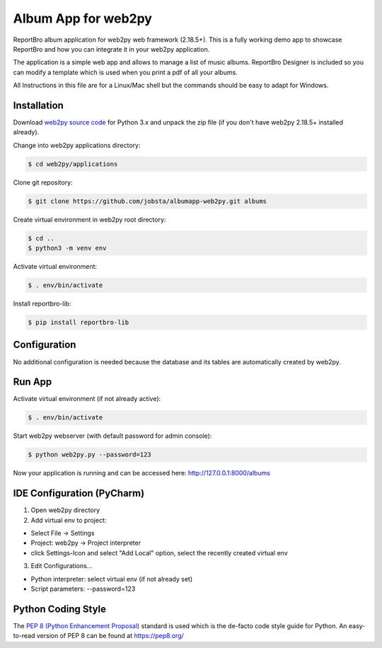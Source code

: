 Album App for web2py
====================

ReportBro album application for web2py web framework (2.18.5+). This is a fully
working demo app to showcase ReportBro and how you can integrate it in your web2py application.

The application is a simple web app and allows to manage a list of music albums.
ReportBro Designer is included so you can modify a template which is used
when you print a pdf of all your albums.

All Instructions in this file are for a Linux/Mac shell but the commands should
be easy to adapt for Windows.

Installation
------------

Download `web2py source code <http://web2py.com/init/default/download>`_ for
Python 3.x and unpack the zip file (if you don't have web2py 2.18.5+ installed already).

Change into web2py applications directory:

.. code:: shell

    $ cd web2py/applications

Clone git repository:

.. code:: shell

    $ git clone https://github.com/jobsta/albumapp-web2py.git albums

Create virtual environment in web2py root directory:

.. code:: shell

    $ cd ..
    $ python3 -m venv env

Activate virtual environment:

.. code:: shell

    $ . env/bin/activate

Install reportbro-lib:

.. code:: shell

    $ pip install reportbro-lib

Configuration
-------------

No additional configuration is needed because the database and its tables
are automatically created by web2py.

Run App
-------

Activate virtual environment (if not already active):

.. code:: shell

    $ . env/bin/activate

Start web2py webserver (with default password for admin console):

.. code:: shell

    $ python web2py.py --password=123

Now your application is running and can be accessed here:
http://127.0.0.1:8000/albums

IDE Configuration (PyCharm)
---------------------------

1. Open web2py directory

2. Add virtual env to project:

- Select File -> Settings
- Project: web2py -> Project interpreter
- click Settings-Icon and select "Add Local" option, select the recently created virtual env

3. Edit Configurations...

- Python interpreter: select virtual env (if not already set)
- Script parameters: --password=123

Python Coding Style
-------------------

The `PEP 8 (Python Enhancement Proposal) <https://www.python.org/dev/peps/pep-0008/>`_
standard is used which is the de-facto code style guide for Python. An easy-to-read version
of PEP 8 can be found at https://pep8.org/
